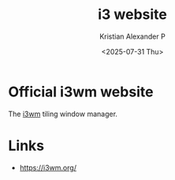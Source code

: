 :PROPERTIES:
:ID:       fd4eed23-6637-451c-8d31-0cc50d2d5449
:ROAM_REFS: https://i3wm.org/
:END:
#+title: i3 website
#+author: Kristian Alexander P
#+date: <2025-07-31 Thu>
#+description:
#+hugo_base_dir: ..
#+hugo_section: post
#+hugo_categories: reference
#+property: header-args :exports both
#+hugo_tags: i3 window-manager unix

* Official i3wm website
The [[id:85731395-63c5-4513-933b-279f9c64d148][i3wm]] tiling window manager.

* Links
- [[https://i3wm.org/]]
